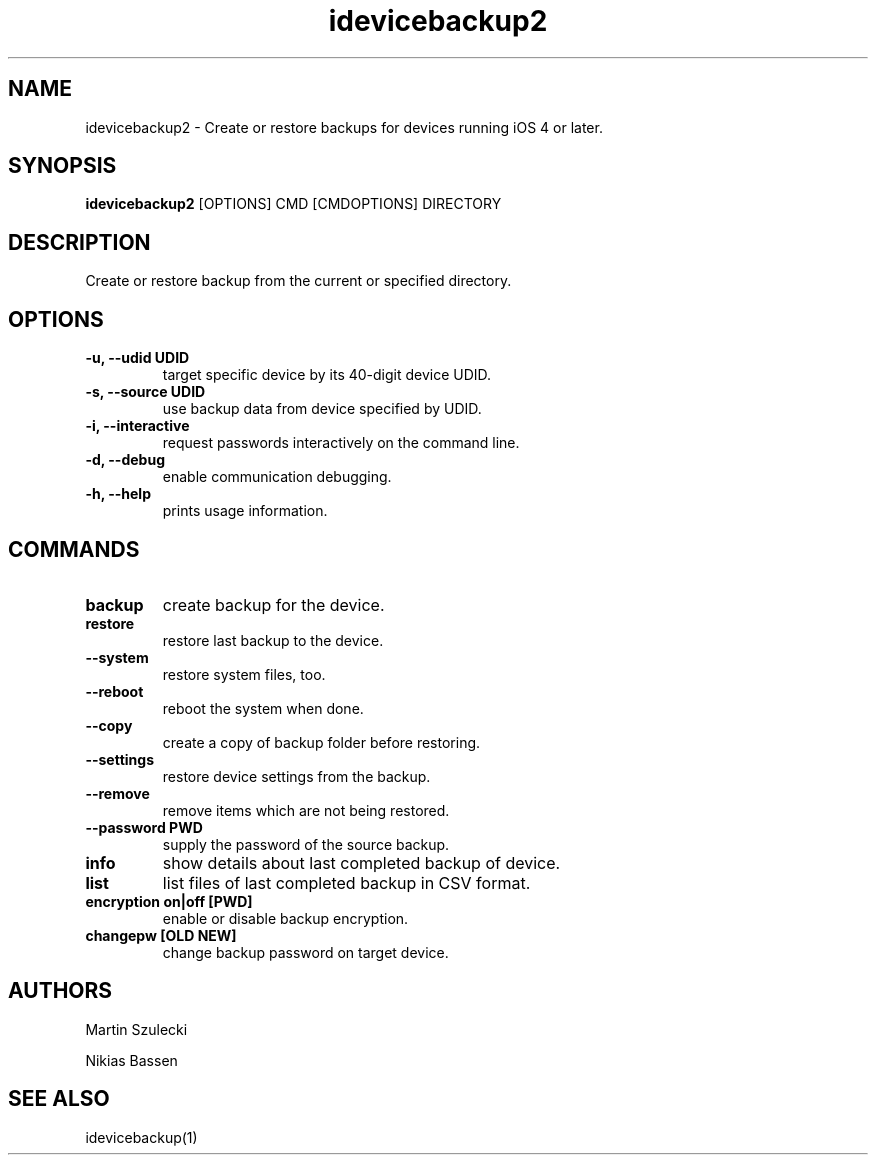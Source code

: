 .TH "idevicebackup2" 1
.SH NAME
idevicebackup2 \- Create or restore backups for devices running iOS 4 or later.
.SH SYNOPSIS
.B idevicebackup2
[OPTIONS] CMD [CMDOPTIONS] DIRECTORY

.SH DESCRIPTION

Create or restore backup from the current or specified directory.

.SH OPTIONS
.TP
.B \-u, \-\-udid UDID
target specific device by its 40-digit device UDID.
.TP
.B \-s, \-\-source UDID
use backup data from device specified by UDID.
.TP
.B \-i, \-\-interactive
request passwords interactively on the command line.
.TP 
.B \-d, \-\-debug
enable communication debugging.
.TP 
.B \-h, \-\-help
prints usage information.

.SH COMMANDS
.TP
.B backup
create backup for the device.
.TP
.B restore
restore last backup to the device.
.TP
.B \t\-\-system
restore system files, too.
.TP
.BI \t\-\-reboot
reboot the system when done.
.TP
.B \t\-\-copy
create a copy of backup folder before restoring.
.TP
.B \t\-\-settings
restore device settings from the backup.
.TP
.B \t\-\-remove
remove items which are not being restored.
.TP
.B \t\-\-password PWD
supply the password of the source backup.
.TP
.B info
show details about last completed backup of device.
.TP
.B list
list files of last completed backup in CSV format.
.TP
.B encryption on|off [PWD]
enable or disable backup encryption.
.TP
.B changepw [OLD NEW]
change backup password on target device.
.SH AUTHORS
Martin Szulecki

Nikias Bassen

.SH SEE ALSO
idevicebackup(1)
